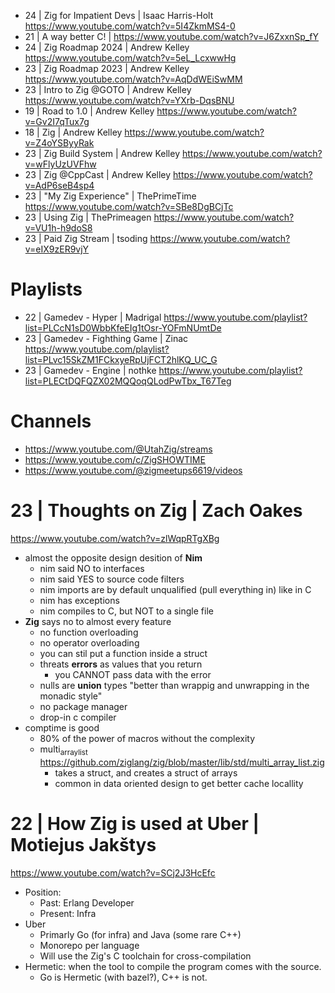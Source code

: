 - 24 | Zig for Impatient Devs     | Isaac Harris-Holt https://www.youtube.com/watch?v=5I4ZkmMS4-0
- 21 | A way better C!            | https://www.youtube.com/watch?v=J6ZxxnSp_fY
- 24 | Zig Roadmap 2024           | Andrew Kelley https://www.youtube.com/watch?v=5eL_LcxwwHg
- 23 | Zig Roadmap 2023           | Andrew Kelley https://www.youtube.com/watch?v=AqDdWEiSwMM
- 23 | Intro to Zig @GOTO         | Andrew Kelley https://www.youtube.com/watch?v=YXrb-DqsBNU
- 19 | Road to 1.0                | Andrew Kelley https://www.youtube.com/watch?v=Gv2I7qTux7g
- 18 | Zig                        | Andrew Kelley https://www.youtube.com/watch?v=Z4oYSByyRak
- 23 | Zig Build System           | Andrew Kelley https://www.youtube.com/watch?v=wFlyUzUVFhw
- 23 | Zig @CppCast               | Andrew Kelley https://www.youtube.com/watch?v=AdP6seB4sp4
- 23 | "My Zig Experience"        | ThePrimeTime https://www.youtube.com/watch?v=SBe8DgBCjTc
- 23 | Using Zig                  | ThePrimeagen https://www.youtube.com/watch?v=VU1h-h9doS8
- 23 | Paid Zig Stream            | tsoding https://www.youtube.com/watch?v=eIX9zER9vjY

* Playlists
- 22 | Gamedev - Hyper            | Madrigal https://www.youtube.com/playlist?list=PLCcN1sD0WbbKfeEIg1tOsr-YOFmNUmtDe
- 23 | Gamedev - Fighthing Game   | Zinac https://www.youtube.com/playlist?list=PLvc15SkZM1FCkxyeRpUjFCT2hlKQ_UC_G
- 23 | Gamedev - Engine           | nothke https://www.youtube.com/playlist?list=PLECtDQFQZX02MQQoqQLodPwTbx_T67Teg
* Channels
- https://www.youtube.com/@UtahZig/streams
- https://www.youtube.com/c/ZigSHOWTIME
- https://www.youtube.com/@zigmeetups6619/videos


* 23 | Thoughts on Zig         | Zach Oakes

https://www.youtube.com/watch?v=zlWqpRTgXBg

- almost the opposite design desition of *Nim*
  - nim said NO to interfaces
  - nim said YES to source code filters
  - nim imports are by default unqualified (pull everything in) like in C
  - nim has exceptions
  - nim compiles to C, but NOT to a single file

- *Zig* says no to almost every feature
  - no function overloading
  - no operator overloading
  - you can stil put a function inside a struct
  - threats *errors* as values that you return
    - you CANNOT pass data with the error
  - nulls are *union* types "better than wrappig and unwrapping in the monadic style"
  - no package manager
  - drop-in c compiler

- comptime is good
  - 80% of the power of macros without the complexity
  - multi_array_list https://github.com/ziglang/zig/blob/master/lib/std/multi_array_list.zig
    - takes a struct, and creates a struct of arrays
    - common in data oriented design to get better cache locallity

* 22 | How Zig is used at Uber | Motiejus Jakštys

https://www.youtube.com/watch?v=SCj2J3HcEfc

- Position:
    - Past: Erlang Developer
    - Present: Infra

- Uber
    - Primarly Go (for infra) and Java (some rare C++)
    - Monorepo per language
    - Will use the Zig's C toolchain for cross-compilation

- Hermetic: when the tool to compile the program comes with the source.
    - Go is Hermetic (with bazel?), C++ is not.
